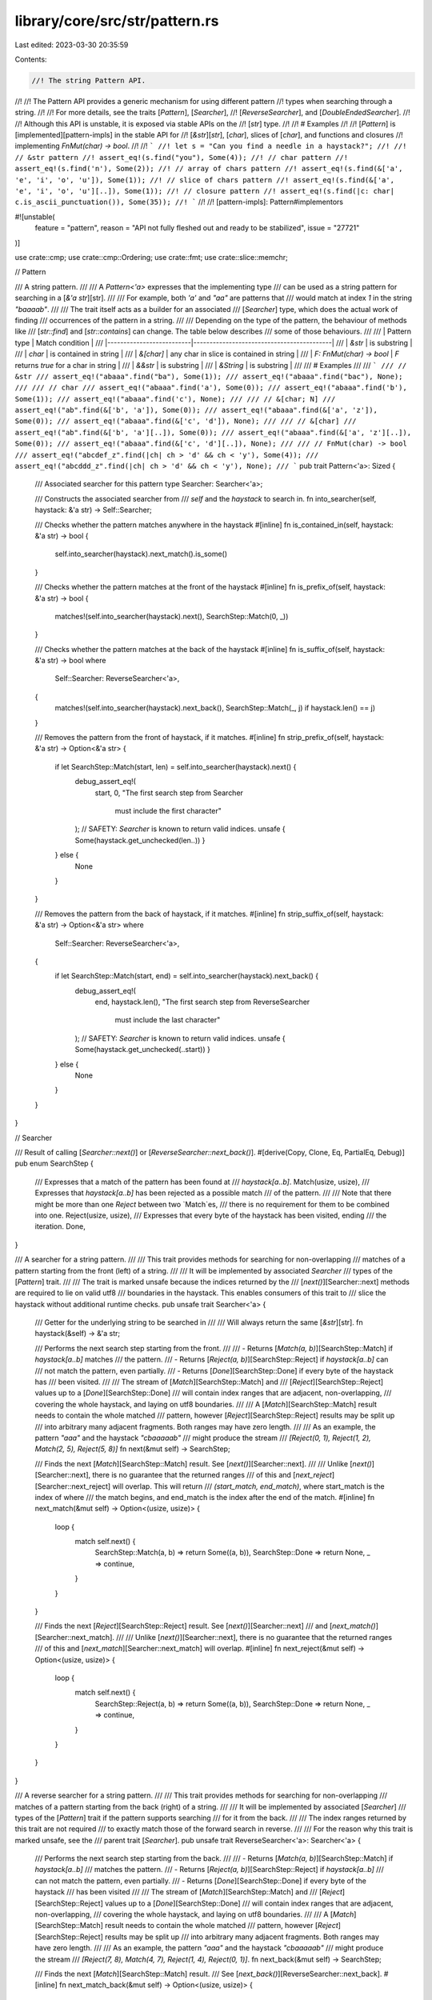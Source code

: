library/core/src/str/pattern.rs
===============================

Last edited: 2023-03-30 20:35:59

Contents:

.. code-block:: rs

    //! The string Pattern API.
//!
//! The Pattern API provides a generic mechanism for using different pattern
//! types when searching through a string.
//!
//! For more details, see the traits [`Pattern`], [`Searcher`],
//! [`ReverseSearcher`], and [`DoubleEndedSearcher`].
//!
//! Although this API is unstable, it is exposed via stable APIs on the
//! [`str`] type.
//!
//! # Examples
//!
//! [`Pattern`] is [implemented][pattern-impls] in the stable API for
//! [`&str`][`str`], [`char`], slices of [`char`], and functions and closures
//! implementing `FnMut(char) -> bool`.
//!
//! ```
//! let s = "Can you find a needle in a haystack?";
//!
//! // &str pattern
//! assert_eq!(s.find("you"), Some(4));
//! // char pattern
//! assert_eq!(s.find('n'), Some(2));
//! // array of chars pattern
//! assert_eq!(s.find(&['a', 'e', 'i', 'o', 'u']), Some(1));
//! // slice of chars pattern
//! assert_eq!(s.find(&['a', 'e', 'i', 'o', 'u'][..]), Some(1));
//! // closure pattern
//! assert_eq!(s.find(|c: char| c.is_ascii_punctuation()), Some(35));
//! ```
//!
//! [pattern-impls]: Pattern#implementors

#![unstable(
    feature = "pattern",
    reason = "API not fully fleshed out and ready to be stabilized",
    issue = "27721"
)]

use crate::cmp;
use crate::cmp::Ordering;
use crate::fmt;
use crate::slice::memchr;

// Pattern

/// A string pattern.
///
/// A `Pattern<'a>` expresses that the implementing type
/// can be used as a string pattern for searching in a [`&'a str`][str].
///
/// For example, both `'a'` and `"aa"` are patterns that
/// would match at index `1` in the string `"baaaab"`.
///
/// The trait itself acts as a builder for an associated
/// [`Searcher`] type, which does the actual work of finding
/// occurrences of the pattern in a string.
///
/// Depending on the type of the pattern, the behaviour of methods like
/// [`str::find`] and [`str::contains`] can change. The table below describes
/// some of those behaviours.
///
/// | Pattern type             | Match condition                           |
/// |--------------------------|-------------------------------------------|
/// | `&str`                   | is substring                              |
/// | `char`                   | is contained in string                    |
/// | `&[char]`                | any char in slice is contained in string  |
/// | `F: FnMut(char) -> bool` | `F` returns `true` for a char in string   |
/// | `&&str`                  | is substring                              |
/// | `&String`                | is substring                              |
///
/// # Examples
///
/// ```
/// // &str
/// assert_eq!("abaaa".find("ba"), Some(1));
/// assert_eq!("abaaa".find("bac"), None);
///
/// // char
/// assert_eq!("abaaa".find('a'), Some(0));
/// assert_eq!("abaaa".find('b'), Some(1));
/// assert_eq!("abaaa".find('c'), None);
///
/// // &[char; N]
/// assert_eq!("ab".find(&['b', 'a']), Some(0));
/// assert_eq!("abaaa".find(&['a', 'z']), Some(0));
/// assert_eq!("abaaa".find(&['c', 'd']), None);
///
/// // &[char]
/// assert_eq!("ab".find(&['b', 'a'][..]), Some(0));
/// assert_eq!("abaaa".find(&['a', 'z'][..]), Some(0));
/// assert_eq!("abaaa".find(&['c', 'd'][..]), None);
///
/// // FnMut(char) -> bool
/// assert_eq!("abcdef_z".find(|ch| ch > 'd' && ch < 'y'), Some(4));
/// assert_eq!("abcddd_z".find(|ch| ch > 'd' && ch < 'y'), None);
/// ```
pub trait Pattern<'a>: Sized {
    /// Associated searcher for this pattern
    type Searcher: Searcher<'a>;

    /// Constructs the associated searcher from
    /// `self` and the `haystack` to search in.
    fn into_searcher(self, haystack: &'a str) -> Self::Searcher;

    /// Checks whether the pattern matches anywhere in the haystack
    #[inline]
    fn is_contained_in(self, haystack: &'a str) -> bool {
        self.into_searcher(haystack).next_match().is_some()
    }

    /// Checks whether the pattern matches at the front of the haystack
    #[inline]
    fn is_prefix_of(self, haystack: &'a str) -> bool {
        matches!(self.into_searcher(haystack).next(), SearchStep::Match(0, _))
    }

    /// Checks whether the pattern matches at the back of the haystack
    #[inline]
    fn is_suffix_of(self, haystack: &'a str) -> bool
    where
        Self::Searcher: ReverseSearcher<'a>,
    {
        matches!(self.into_searcher(haystack).next_back(), SearchStep::Match(_, j) if haystack.len() == j)
    }

    /// Removes the pattern from the front of haystack, if it matches.
    #[inline]
    fn strip_prefix_of(self, haystack: &'a str) -> Option<&'a str> {
        if let SearchStep::Match(start, len) = self.into_searcher(haystack).next() {
            debug_assert_eq!(
                start, 0,
                "The first search step from Searcher \
                 must include the first character"
            );
            // SAFETY: `Searcher` is known to return valid indices.
            unsafe { Some(haystack.get_unchecked(len..)) }
        } else {
            None
        }
    }

    /// Removes the pattern from the back of haystack, if it matches.
    #[inline]
    fn strip_suffix_of(self, haystack: &'a str) -> Option<&'a str>
    where
        Self::Searcher: ReverseSearcher<'a>,
    {
        if let SearchStep::Match(start, end) = self.into_searcher(haystack).next_back() {
            debug_assert_eq!(
                end,
                haystack.len(),
                "The first search step from ReverseSearcher \
                 must include the last character"
            );
            // SAFETY: `Searcher` is known to return valid indices.
            unsafe { Some(haystack.get_unchecked(..start)) }
        } else {
            None
        }
    }
}

// Searcher

/// Result of calling [`Searcher::next()`] or [`ReverseSearcher::next_back()`].
#[derive(Copy, Clone, Eq, PartialEq, Debug)]
pub enum SearchStep {
    /// Expresses that a match of the pattern has been found at
    /// `haystack[a..b]`.
    Match(usize, usize),
    /// Expresses that `haystack[a..b]` has been rejected as a possible match
    /// of the pattern.
    ///
    /// Note that there might be more than one `Reject` between two `Match`es,
    /// there is no requirement for them to be combined into one.
    Reject(usize, usize),
    /// Expresses that every byte of the haystack has been visited, ending
    /// the iteration.
    Done,
}

/// A searcher for a string pattern.
///
/// This trait provides methods for searching for non-overlapping
/// matches of a pattern starting from the front (left) of a string.
///
/// It will be implemented by associated `Searcher`
/// types of the [`Pattern`] trait.
///
/// The trait is marked unsafe because the indices returned by the
/// [`next()`][Searcher::next] methods are required to lie on valid utf8
/// boundaries in the haystack. This enables consumers of this trait to
/// slice the haystack without additional runtime checks.
pub unsafe trait Searcher<'a> {
    /// Getter for the underlying string to be searched in
    ///
    /// Will always return the same [`&str`][str].
    fn haystack(&self) -> &'a str;

    /// Performs the next search step starting from the front.
    ///
    /// - Returns [`Match(a, b)`][SearchStep::Match] if `haystack[a..b]` matches
    ///   the pattern.
    /// - Returns [`Reject(a, b)`][SearchStep::Reject] if `haystack[a..b]` can
    ///   not match the pattern, even partially.
    /// - Returns [`Done`][SearchStep::Done] if every byte of the haystack has
    ///   been visited.
    ///
    /// The stream of [`Match`][SearchStep::Match] and
    /// [`Reject`][SearchStep::Reject] values up to a [`Done`][SearchStep::Done]
    /// will contain index ranges that are adjacent, non-overlapping,
    /// covering the whole haystack, and laying on utf8 boundaries.
    ///
    /// A [`Match`][SearchStep::Match] result needs to contain the whole matched
    /// pattern, however [`Reject`][SearchStep::Reject] results may be split up
    /// into arbitrary many adjacent fragments. Both ranges may have zero length.
    ///
    /// As an example, the pattern `"aaa"` and the haystack `"cbaaaaab"`
    /// might produce the stream
    /// `[Reject(0, 1), Reject(1, 2), Match(2, 5), Reject(5, 8)]`
    fn next(&mut self) -> SearchStep;

    /// Finds the next [`Match`][SearchStep::Match] result. See [`next()`][Searcher::next].
    ///
    /// Unlike [`next()`][Searcher::next], there is no guarantee that the returned ranges
    /// of this and [`next_reject`][Searcher::next_reject] will overlap. This will return
    /// `(start_match, end_match)`, where start_match is the index of where
    /// the match begins, and end_match is the index after the end of the match.
    #[inline]
    fn next_match(&mut self) -> Option<(usize, usize)> {
        loop {
            match self.next() {
                SearchStep::Match(a, b) => return Some((a, b)),
                SearchStep::Done => return None,
                _ => continue,
            }
        }
    }

    /// Finds the next [`Reject`][SearchStep::Reject] result. See [`next()`][Searcher::next]
    /// and [`next_match()`][Searcher::next_match].
    ///
    /// Unlike [`next()`][Searcher::next], there is no guarantee that the returned ranges
    /// of this and [`next_match`][Searcher::next_match] will overlap.
    #[inline]
    fn next_reject(&mut self) -> Option<(usize, usize)> {
        loop {
            match self.next() {
                SearchStep::Reject(a, b) => return Some((a, b)),
                SearchStep::Done => return None,
                _ => continue,
            }
        }
    }
}

/// A reverse searcher for a string pattern.
///
/// This trait provides methods for searching for non-overlapping
/// matches of a pattern starting from the back (right) of a string.
///
/// It will be implemented by associated [`Searcher`]
/// types of the [`Pattern`] trait if the pattern supports searching
/// for it from the back.
///
/// The index ranges returned by this trait are not required
/// to exactly match those of the forward search in reverse.
///
/// For the reason why this trait is marked unsafe, see the
/// parent trait [`Searcher`].
pub unsafe trait ReverseSearcher<'a>: Searcher<'a> {
    /// Performs the next search step starting from the back.
    ///
    /// - Returns [`Match(a, b)`][SearchStep::Match] if `haystack[a..b]`
    ///   matches the pattern.
    /// - Returns [`Reject(a, b)`][SearchStep::Reject] if `haystack[a..b]`
    ///   can not match the pattern, even partially.
    /// - Returns [`Done`][SearchStep::Done] if every byte of the haystack
    ///   has been visited
    ///
    /// The stream of [`Match`][SearchStep::Match] and
    /// [`Reject`][SearchStep::Reject] values up to a [`Done`][SearchStep::Done]
    /// will contain index ranges that are adjacent, non-overlapping,
    /// covering the whole haystack, and laying on utf8 boundaries.
    ///
    /// A [`Match`][SearchStep::Match] result needs to contain the whole matched
    /// pattern, however [`Reject`][SearchStep::Reject] results may be split up
    /// into arbitrary many adjacent fragments. Both ranges may have zero length.
    ///
    /// As an example, the pattern `"aaa"` and the haystack `"cbaaaaab"`
    /// might produce the stream
    /// `[Reject(7, 8), Match(4, 7), Reject(1, 4), Reject(0, 1)]`.
    fn next_back(&mut self) -> SearchStep;

    /// Finds the next [`Match`][SearchStep::Match] result.
    /// See [`next_back()`][ReverseSearcher::next_back].
    #[inline]
    fn next_match_back(&mut self) -> Option<(usize, usize)> {
        loop {
            match self.next_back() {
                SearchStep::Match(a, b) => return Some((a, b)),
                SearchStep::Done => return None,
                _ => continue,
            }
        }
    }

    /// Finds the next [`Reject`][SearchStep::Reject] result.
    /// See [`next_back()`][ReverseSearcher::next_back].
    #[inline]
    fn next_reject_back(&mut self) -> Option<(usize, usize)> {
        loop {
            match self.next_back() {
                SearchStep::Reject(a, b) => return Some((a, b)),
                SearchStep::Done => return None,
                _ => continue,
            }
        }
    }
}

/// A marker trait to express that a [`ReverseSearcher`]
/// can be used for a [`DoubleEndedIterator`] implementation.
///
/// For this, the impl of [`Searcher`] and [`ReverseSearcher`] need
/// to follow these conditions:
///
/// - All results of `next()` need to be identical
///   to the results of `next_back()` in reverse order.
/// - `next()` and `next_back()` need to behave as
///   the two ends of a range of values, that is they
///   can not "walk past each other".
///
/// # Examples
///
/// `char::Searcher` is a `DoubleEndedSearcher` because searching for a
/// [`char`] only requires looking at one at a time, which behaves the same
/// from both ends.
///
/// `(&str)::Searcher` is not a `DoubleEndedSearcher` because
/// the pattern `"aa"` in the haystack `"aaa"` matches as either
/// `"[aa]a"` or `"a[aa]"`, depending from which side it is searched.
pub trait DoubleEndedSearcher<'a>: ReverseSearcher<'a> {}

/////////////////////////////////////////////////////////////////////////////
// Impl for char
/////////////////////////////////////////////////////////////////////////////

/// Associated type for `<char as Pattern<'a>>::Searcher`.
#[derive(Clone, Debug)]
pub struct CharSearcher<'a> {
    haystack: &'a str,
    // safety invariant: `finger`/`finger_back` must be a valid utf8 byte index of `haystack`
    // This invariant can be broken *within* next_match and next_match_back, however
    // they must exit with fingers on valid code point boundaries.
    /// `finger` is the current byte index of the forward search.
    /// Imagine that it exists before the byte at its index, i.e.
    /// `haystack[finger]` is the first byte of the slice we must inspect during
    /// forward searching
    finger: usize,
    /// `finger_back` is the current byte index of the reverse search.
    /// Imagine that it exists after the byte at its index, i.e.
    /// haystack[finger_back - 1] is the last byte of the slice we must inspect during
    /// forward searching (and thus the first byte to be inspected when calling next_back()).
    finger_back: usize,
    /// The character being searched for
    needle: char,

    // safety invariant: `utf8_size` must be less than 5
    /// The number of bytes `needle` takes up when encoded in utf8.
    utf8_size: usize,
    /// A utf8 encoded copy of the `needle`
    utf8_encoded: [u8; 4],
}

unsafe impl<'a> Searcher<'a> for CharSearcher<'a> {
    #[inline]
    fn haystack(&self) -> &'a str {
        self.haystack
    }
    #[inline]
    fn next(&mut self) -> SearchStep {
        let old_finger = self.finger;
        // SAFETY: 1-4 guarantee safety of `get_unchecked`
        // 1. `self.finger` and `self.finger_back` are kept on unicode boundaries
        //    (this is invariant)
        // 2. `self.finger >= 0` since it starts at 0 and only increases
        // 3. `self.finger < self.finger_back` because otherwise the char `iter`
        //    would return `SearchStep::Done`
        // 4. `self.finger` comes before the end of the haystack because `self.finger_back`
        //    starts at the end and only decreases
        let slice = unsafe { self.haystack.get_unchecked(old_finger..self.finger_back) };
        let mut iter = slice.chars();
        let old_len = iter.iter.len();
        if let Some(ch) = iter.next() {
            // add byte offset of current character
            // without re-encoding as utf-8
            self.finger += old_len - iter.iter.len();
            if ch == self.needle {
                SearchStep::Match(old_finger, self.finger)
            } else {
                SearchStep::Reject(old_finger, self.finger)
            }
        } else {
            SearchStep::Done
        }
    }
    #[inline]
    fn next_match(&mut self) -> Option<(usize, usize)> {
        loop {
            // get the haystack after the last character found
            let bytes = self.haystack.as_bytes().get(self.finger..self.finger_back)?;
            // the last byte of the utf8 encoded needle
            // SAFETY: we have an invariant that `utf8_size < 5`
            let last_byte = unsafe { *self.utf8_encoded.get_unchecked(self.utf8_size - 1) };
            if let Some(index) = memchr::memchr(last_byte, bytes) {
                // The new finger is the index of the byte we found,
                // plus one, since we memchr'd for the last byte of the character.
                //
                // Note that this doesn't always give us a finger on a UTF8 boundary.
                // If we *didn't* find our character
                // we may have indexed to the non-last byte of a 3-byte or 4-byte character.
                // We can't just skip to the next valid starting byte because a character like
                // ꁁ (U+A041 YI SYLLABLE PA), utf-8 `EA 81 81` will have us always find
                // the second byte when searching for the third.
                //
                // However, this is totally okay. While we have the invariant that
                // self.finger is on a UTF8 boundary, this invariant is not relied upon
                // within this method (it is relied upon in CharSearcher::next()).
                //
                // We only exit this method when we reach the end of the string, or if we
                // find something. When we find something the `finger` will be set
                // to a UTF8 boundary.
                self.finger += index + 1;
                if self.finger >= self.utf8_size {
                    let found_char = self.finger - self.utf8_size;
                    if let Some(slice) = self.haystack.as_bytes().get(found_char..self.finger) {
                        if slice == &self.utf8_encoded[0..self.utf8_size] {
                            return Some((found_char, self.finger));
                        }
                    }
                }
            } else {
                // found nothing, exit
                self.finger = self.finger_back;
                return None;
            }
        }
    }

    // let next_reject use the default implementation from the Searcher trait
}

unsafe impl<'a> ReverseSearcher<'a> for CharSearcher<'a> {
    #[inline]
    fn next_back(&mut self) -> SearchStep {
        let old_finger = self.finger_back;
        // SAFETY: see the comment for next() above
        let slice = unsafe { self.haystack.get_unchecked(self.finger..old_finger) };
        let mut iter = slice.chars();
        let old_len = iter.iter.len();
        if let Some(ch) = iter.next_back() {
            // subtract byte offset of current character
            // without re-encoding as utf-8
            self.finger_back -= old_len - iter.iter.len();
            if ch == self.needle {
                SearchStep::Match(self.finger_back, old_finger)
            } else {
                SearchStep::Reject(self.finger_back, old_finger)
            }
        } else {
            SearchStep::Done
        }
    }
    #[inline]
    fn next_match_back(&mut self) -> Option<(usize, usize)> {
        let haystack = self.haystack.as_bytes();
        loop {
            // get the haystack up to but not including the last character searched
            let bytes = haystack.get(self.finger..self.finger_back)?;
            // the last byte of the utf8 encoded needle
            // SAFETY: we have an invariant that `utf8_size < 5`
            let last_byte = unsafe { *self.utf8_encoded.get_unchecked(self.utf8_size - 1) };
            if let Some(index) = memchr::memrchr(last_byte, bytes) {
                // we searched a slice that was offset by self.finger,
                // add self.finger to recoup the original index
                let index = self.finger + index;
                // memrchr will return the index of the byte we wish to
                // find. In case of an ASCII character, this is indeed
                // were we wish our new finger to be ("after" the found
                // char in the paradigm of reverse iteration). For
                // multibyte chars we need to skip down by the number of more
                // bytes they have than ASCII
                let shift = self.utf8_size - 1;
                if index >= shift {
                    let found_char = index - shift;
                    if let Some(slice) = haystack.get(found_char..(found_char + self.utf8_size)) {
                        if slice == &self.utf8_encoded[0..self.utf8_size] {
                            // move finger to before the character found (i.e., at its start index)
                            self.finger_back = found_char;
                            return Some((self.finger_back, self.finger_back + self.utf8_size));
                        }
                    }
                }
                // We can't use finger_back = index - size + 1 here. If we found the last char
                // of a different-sized character (or the middle byte of a different character)
                // we need to bump the finger_back down to `index`. This similarly makes
                // `finger_back` have the potential to no longer be on a boundary,
                // but this is OK since we only exit this function on a boundary
                // or when the haystack has been searched completely.
                //
                // Unlike next_match this does not
                // have the problem of repeated bytes in utf-8 because
                // we're searching for the last byte, and we can only have
                // found the last byte when searching in reverse.
                self.finger_back = index;
            } else {
                self.finger_back = self.finger;
                // found nothing, exit
                return None;
            }
        }
    }

    // let next_reject_back use the default implementation from the Searcher trait
}

impl<'a> DoubleEndedSearcher<'a> for CharSearcher<'a> {}

/// Searches for chars that are equal to a given [`char`].
///
/// # Examples
///
/// ```
/// assert_eq!("Hello world".find('o'), Some(4));
/// ```
impl<'a> Pattern<'a> for char {
    type Searcher = CharSearcher<'a>;

    #[inline]
    fn into_searcher(self, haystack: &'a str) -> Self::Searcher {
        let mut utf8_encoded = [0; 4];
        let utf8_size = self.encode_utf8(&mut utf8_encoded).len();
        CharSearcher {
            haystack,
            finger: 0,
            finger_back: haystack.len(),
            needle: self,
            utf8_size,
            utf8_encoded,
        }
    }

    #[inline]
    fn is_contained_in(self, haystack: &'a str) -> bool {
        if (self as u32) < 128 {
            haystack.as_bytes().contains(&(self as u8))
        } else {
            let mut buffer = [0u8; 4];
            self.encode_utf8(&mut buffer).is_contained_in(haystack)
        }
    }

    #[inline]
    fn is_prefix_of(self, haystack: &'a str) -> bool {
        self.encode_utf8(&mut [0u8; 4]).is_prefix_of(haystack)
    }

    #[inline]
    fn strip_prefix_of(self, haystack: &'a str) -> Option<&'a str> {
        self.encode_utf8(&mut [0u8; 4]).strip_prefix_of(haystack)
    }

    #[inline]
    fn is_suffix_of(self, haystack: &'a str) -> bool
    where
        Self::Searcher: ReverseSearcher<'a>,
    {
        self.encode_utf8(&mut [0u8; 4]).is_suffix_of(haystack)
    }

    #[inline]
    fn strip_suffix_of(self, haystack: &'a str) -> Option<&'a str>
    where
        Self::Searcher: ReverseSearcher<'a>,
    {
        self.encode_utf8(&mut [0u8; 4]).strip_suffix_of(haystack)
    }
}

/////////////////////////////////////////////////////////////////////////////
// Impl for a MultiCharEq wrapper
/////////////////////////////////////////////////////////////////////////////

#[doc(hidden)]
trait MultiCharEq {
    fn matches(&mut self, c: char) -> bool;
}

impl<F> MultiCharEq for F
where
    F: FnMut(char) -> bool,
{
    #[inline]
    fn matches(&mut self, c: char) -> bool {
        (*self)(c)
    }
}

impl<const N: usize> MultiCharEq for [char; N] {
    #[inline]
    fn matches(&mut self, c: char) -> bool {
        self.iter().any(|&m| m == c)
    }
}

impl<const N: usize> MultiCharEq for &[char; N] {
    #[inline]
    fn matches(&mut self, c: char) -> bool {
        self.iter().any(|&m| m == c)
    }
}

impl MultiCharEq for &[char] {
    #[inline]
    fn matches(&mut self, c: char) -> bool {
        self.iter().any(|&m| m == c)
    }
}

struct MultiCharEqPattern<C: MultiCharEq>(C);

#[derive(Clone, Debug)]
struct MultiCharEqSearcher<'a, C: MultiCharEq> {
    char_eq: C,
    haystack: &'a str,
    char_indices: super::CharIndices<'a>,
}

impl<'a, C: MultiCharEq> Pattern<'a> for MultiCharEqPattern<C> {
    type Searcher = MultiCharEqSearcher<'a, C>;

    #[inline]
    fn into_searcher(self, haystack: &'a str) -> MultiCharEqSearcher<'a, C> {
        MultiCharEqSearcher { haystack, char_eq: self.0, char_indices: haystack.char_indices() }
    }
}

unsafe impl<'a, C: MultiCharEq> Searcher<'a> for MultiCharEqSearcher<'a, C> {
    #[inline]
    fn haystack(&self) -> &'a str {
        self.haystack
    }

    #[inline]
    fn next(&mut self) -> SearchStep {
        let s = &mut self.char_indices;
        // Compare lengths of the internal byte slice iterator
        // to find length of current char
        let pre_len = s.iter.iter.len();
        if let Some((i, c)) = s.next() {
            let len = s.iter.iter.len();
            let char_len = pre_len - len;
            if self.char_eq.matches(c) {
                return SearchStep::Match(i, i + char_len);
            } else {
                return SearchStep::Reject(i, i + char_len);
            }
        }
        SearchStep::Done
    }
}

unsafe impl<'a, C: MultiCharEq> ReverseSearcher<'a> for MultiCharEqSearcher<'a, C> {
    #[inline]
    fn next_back(&mut self) -> SearchStep {
        let s = &mut self.char_indices;
        // Compare lengths of the internal byte slice iterator
        // to find length of current char
        let pre_len = s.iter.iter.len();
        if let Some((i, c)) = s.next_back() {
            let len = s.iter.iter.len();
            let char_len = pre_len - len;
            if self.char_eq.matches(c) {
                return SearchStep::Match(i, i + char_len);
            } else {
                return SearchStep::Reject(i, i + char_len);
            }
        }
        SearchStep::Done
    }
}

impl<'a, C: MultiCharEq> DoubleEndedSearcher<'a> for MultiCharEqSearcher<'a, C> {}

/////////////////////////////////////////////////////////////////////////////

macro_rules! pattern_methods {
    ($t:ty, $pmap:expr, $smap:expr) => {
        type Searcher = $t;

        #[inline]
        fn into_searcher(self, haystack: &'a str) -> $t {
            ($smap)(($pmap)(self).into_searcher(haystack))
        }

        #[inline]
        fn is_contained_in(self, haystack: &'a str) -> bool {
            ($pmap)(self).is_contained_in(haystack)
        }

        #[inline]
        fn is_prefix_of(self, haystack: &'a str) -> bool {
            ($pmap)(self).is_prefix_of(haystack)
        }

        #[inline]
        fn strip_prefix_of(self, haystack: &'a str) -> Option<&'a str> {
            ($pmap)(self).strip_prefix_of(haystack)
        }

        #[inline]
        fn is_suffix_of(self, haystack: &'a str) -> bool
        where
            $t: ReverseSearcher<'a>,
        {
            ($pmap)(self).is_suffix_of(haystack)
        }

        #[inline]
        fn strip_suffix_of(self, haystack: &'a str) -> Option<&'a str>
        where
            $t: ReverseSearcher<'a>,
        {
            ($pmap)(self).strip_suffix_of(haystack)
        }
    };
}

macro_rules! searcher_methods {
    (forward) => {
        #[inline]
        fn haystack(&self) -> &'a str {
            self.0.haystack()
        }
        #[inline]
        fn next(&mut self) -> SearchStep {
            self.0.next()
        }
        #[inline]
        fn next_match(&mut self) -> Option<(usize, usize)> {
            self.0.next_match()
        }
        #[inline]
        fn next_reject(&mut self) -> Option<(usize, usize)> {
            self.0.next_reject()
        }
    };
    (reverse) => {
        #[inline]
        fn next_back(&mut self) -> SearchStep {
            self.0.next_back()
        }
        #[inline]
        fn next_match_back(&mut self) -> Option<(usize, usize)> {
            self.0.next_match_back()
        }
        #[inline]
        fn next_reject_back(&mut self) -> Option<(usize, usize)> {
            self.0.next_reject_back()
        }
    };
}

/// Associated type for `<[char; N] as Pattern<'a>>::Searcher`.
#[derive(Clone, Debug)]
pub struct CharArraySearcher<'a, const N: usize>(
    <MultiCharEqPattern<[char; N]> as Pattern<'a>>::Searcher,
);

/// Associated type for `<&[char; N] as Pattern<'a>>::Searcher`.
#[derive(Clone, Debug)]
pub struct CharArrayRefSearcher<'a, 'b, const N: usize>(
    <MultiCharEqPattern<&'b [char; N]> as Pattern<'a>>::Searcher,
);

/// Searches for chars that are equal to any of the [`char`]s in the array.
///
/// # Examples
///
/// ```
/// assert_eq!("Hello world".find(['l', 'l']), Some(2));
/// assert_eq!("Hello world".find(['l', 'l']), Some(2));
/// ```
impl<'a, const N: usize> Pattern<'a> for [char; N] {
    pattern_methods!(CharArraySearcher<'a, N>, MultiCharEqPattern, CharArraySearcher);
}

unsafe impl<'a, const N: usize> Searcher<'a> for CharArraySearcher<'a, N> {
    searcher_methods!(forward);
}

unsafe impl<'a, const N: usize> ReverseSearcher<'a> for CharArraySearcher<'a, N> {
    searcher_methods!(reverse);
}

/// Searches for chars that are equal to any of the [`char`]s in the array.
///
/// # Examples
///
/// ```
/// assert_eq!("Hello world".find(&['l', 'l']), Some(2));
/// assert_eq!("Hello world".find(&['l', 'l']), Some(2));
/// ```
impl<'a, 'b, const N: usize> Pattern<'a> for &'b [char; N] {
    pattern_methods!(CharArrayRefSearcher<'a, 'b, N>, MultiCharEqPattern, CharArrayRefSearcher);
}

unsafe impl<'a, 'b, const N: usize> Searcher<'a> for CharArrayRefSearcher<'a, 'b, N> {
    searcher_methods!(forward);
}

unsafe impl<'a, 'b, const N: usize> ReverseSearcher<'a> for CharArrayRefSearcher<'a, 'b, N> {
    searcher_methods!(reverse);
}

/////////////////////////////////////////////////////////////////////////////
// Impl for &[char]
/////////////////////////////////////////////////////////////////////////////

// Todo: Change / Remove due to ambiguity in meaning.

/// Associated type for `<&[char] as Pattern<'a>>::Searcher`.
#[derive(Clone, Debug)]
pub struct CharSliceSearcher<'a, 'b>(<MultiCharEqPattern<&'b [char]> as Pattern<'a>>::Searcher);

unsafe impl<'a, 'b> Searcher<'a> for CharSliceSearcher<'a, 'b> {
    searcher_methods!(forward);
}

unsafe impl<'a, 'b> ReverseSearcher<'a> for CharSliceSearcher<'a, 'b> {
    searcher_methods!(reverse);
}

impl<'a, 'b> DoubleEndedSearcher<'a> for CharSliceSearcher<'a, 'b> {}

/// Searches for chars that are equal to any of the [`char`]s in the slice.
///
/// # Examples
///
/// ```
/// assert_eq!("Hello world".find(&['l', 'l'] as &[_]), Some(2));
/// assert_eq!("Hello world".find(&['l', 'l'][..]), Some(2));
/// ```
impl<'a, 'b> Pattern<'a> for &'b [char] {
    pattern_methods!(CharSliceSearcher<'a, 'b>, MultiCharEqPattern, CharSliceSearcher);
}

/////////////////////////////////////////////////////////////////////////////
// Impl for F: FnMut(char) -> bool
/////////////////////////////////////////////////////////////////////////////

/// Associated type for `<F as Pattern<'a>>::Searcher`.
#[derive(Clone)]
pub struct CharPredicateSearcher<'a, F>(<MultiCharEqPattern<F> as Pattern<'a>>::Searcher)
where
    F: FnMut(char) -> bool;

impl<F> fmt::Debug for CharPredicateSearcher<'_, F>
where
    F: FnMut(char) -> bool,
{
    fn fmt(&self, f: &mut fmt::Formatter<'_>) -> fmt::Result {
        f.debug_struct("CharPredicateSearcher")
            .field("haystack", &self.0.haystack)
            .field("char_indices", &self.0.char_indices)
            .finish()
    }
}
unsafe impl<'a, F> Searcher<'a> for CharPredicateSearcher<'a, F>
where
    F: FnMut(char) -> bool,
{
    searcher_methods!(forward);
}

unsafe impl<'a, F> ReverseSearcher<'a> for CharPredicateSearcher<'a, F>
where
    F: FnMut(char) -> bool,
{
    searcher_methods!(reverse);
}

impl<'a, F> DoubleEndedSearcher<'a> for CharPredicateSearcher<'a, F> where F: FnMut(char) -> bool {}

/// Searches for [`char`]s that match the given predicate.
///
/// # Examples
///
/// ```
/// assert_eq!("Hello world".find(char::is_uppercase), Some(0));
/// assert_eq!("Hello world".find(|c| "aeiou".contains(c)), Some(1));
/// ```
impl<'a, F> Pattern<'a> for F
where
    F: FnMut(char) -> bool,
{
    pattern_methods!(CharPredicateSearcher<'a, F>, MultiCharEqPattern, CharPredicateSearcher);
}

/////////////////////////////////////////////////////////////////////////////
// Impl for &&str
/////////////////////////////////////////////////////////////////////////////

/// Delegates to the `&str` impl.
impl<'a, 'b, 'c> Pattern<'a> for &'c &'b str {
    pattern_methods!(StrSearcher<'a, 'b>, |&s| s, |s| s);
}

/////////////////////////////////////////////////////////////////////////////
// Impl for &str
/////////////////////////////////////////////////////////////////////////////

/// Non-allocating substring search.
///
/// Will handle the pattern `""` as returning empty matches at each character
/// boundary.
///
/// # Examples
///
/// ```
/// assert_eq!("Hello world".find("world"), Some(6));
/// ```
impl<'a, 'b> Pattern<'a> for &'b str {
    type Searcher = StrSearcher<'a, 'b>;

    #[inline]
    fn into_searcher(self, haystack: &'a str) -> StrSearcher<'a, 'b> {
        StrSearcher::new(haystack, self)
    }

    /// Checks whether the pattern matches at the front of the haystack.
    #[inline]
    fn is_prefix_of(self, haystack: &'a str) -> bool {
        haystack.as_bytes().starts_with(self.as_bytes())
    }

    /// Checks whether the pattern matches anywhere in the haystack
    #[inline]
    fn is_contained_in(self, haystack: &'a str) -> bool {
        if self.len() == 0 {
            return true;
        }

        match self.len().cmp(&haystack.len()) {
            Ordering::Less => {
                if self.len() == 1 {
                    return haystack.as_bytes().contains(&self.as_bytes()[0]);
                }

                #[cfg(all(target_arch = "x86_64", target_feature = "sse2"))]
                if self.len() <= 32 {
                    if let Some(result) = simd_contains(self, haystack) {
                        return result;
                    }
                }

                self.into_searcher(haystack).next_match().is_some()
            }
            _ => self == haystack,
        }
    }

    /// Removes the pattern from the front of haystack, if it matches.
    #[inline]
    fn strip_prefix_of(self, haystack: &'a str) -> Option<&'a str> {
        if self.is_prefix_of(haystack) {
            // SAFETY: prefix was just verified to exist.
            unsafe { Some(haystack.get_unchecked(self.as_bytes().len()..)) }
        } else {
            None
        }
    }

    /// Checks whether the pattern matches at the back of the haystack.
    #[inline]
    fn is_suffix_of(self, haystack: &'a str) -> bool {
        haystack.as_bytes().ends_with(self.as_bytes())
    }

    /// Removes the pattern from the back of haystack, if it matches.
    #[inline]
    fn strip_suffix_of(self, haystack: &'a str) -> Option<&'a str> {
        if self.is_suffix_of(haystack) {
            let i = haystack.len() - self.as_bytes().len();
            // SAFETY: suffix was just verified to exist.
            unsafe { Some(haystack.get_unchecked(..i)) }
        } else {
            None
        }
    }
}

/////////////////////////////////////////////////////////////////////////////
// Two Way substring searcher
/////////////////////////////////////////////////////////////////////////////

#[derive(Clone, Debug)]
/// Associated type for `<&str as Pattern<'a>>::Searcher`.
pub struct StrSearcher<'a, 'b> {
    haystack: &'a str,
    needle: &'b str,

    searcher: StrSearcherImpl,
}

#[derive(Clone, Debug)]
enum StrSearcherImpl {
    Empty(EmptyNeedle),
    TwoWay(TwoWaySearcher),
}

#[derive(Clone, Debug)]
struct EmptyNeedle {
    position: usize,
    end: usize,
    is_match_fw: bool,
    is_match_bw: bool,
    // Needed in case of an empty haystack, see #85462
    is_finished: bool,
}

impl<'a, 'b> StrSearcher<'a, 'b> {
    fn new(haystack: &'a str, needle: &'b str) -> StrSearcher<'a, 'b> {
        if needle.is_empty() {
            StrSearcher {
                haystack,
                needle,
                searcher: StrSearcherImpl::Empty(EmptyNeedle {
                    position: 0,
                    end: haystack.len(),
                    is_match_fw: true,
                    is_match_bw: true,
                    is_finished: false,
                }),
            }
        } else {
            StrSearcher {
                haystack,
                needle,
                searcher: StrSearcherImpl::TwoWay(TwoWaySearcher::new(
                    needle.as_bytes(),
                    haystack.len(),
                )),
            }
        }
    }
}

unsafe impl<'a, 'b> Searcher<'a> for StrSearcher<'a, 'b> {
    #[inline]
    fn haystack(&self) -> &'a str {
        self.haystack
    }

    #[inline]
    fn next(&mut self) -> SearchStep {
        match self.searcher {
            StrSearcherImpl::Empty(ref mut searcher) => {
                if searcher.is_finished {
                    return SearchStep::Done;
                }
                // empty needle rejects every char and matches every empty string between them
                let is_match = searcher.is_match_fw;
                searcher.is_match_fw = !searcher.is_match_fw;
                let pos = searcher.position;
                match self.haystack[pos..].chars().next() {
                    _ if is_match => SearchStep::Match(pos, pos),
                    None => {
                        searcher.is_finished = true;
                        SearchStep::Done
                    }
                    Some(ch) => {
                        searcher.position += ch.len_utf8();
                        SearchStep::Reject(pos, searcher.position)
                    }
                }
            }
            StrSearcherImpl::TwoWay(ref mut searcher) => {
                // TwoWaySearcher produces valid *Match* indices that split at char boundaries
                // as long as it does correct matching and that haystack and needle are
                // valid UTF-8
                // *Rejects* from the algorithm can fall on any indices, but we will walk them
                // manually to the next character boundary, so that they are utf-8 safe.
                if searcher.position == self.haystack.len() {
                    return SearchStep::Done;
                }
                let is_long = searcher.memory == usize::MAX;
                match searcher.next::<RejectAndMatch>(
                    self.haystack.as_bytes(),
                    self.needle.as_bytes(),
                    is_long,
                ) {
                    SearchStep::Reject(a, mut b) => {
                        // skip to next char boundary
                        while !self.haystack.is_char_boundary(b) {
                            b += 1;
                        }
                        searcher.position = cmp::max(b, searcher.position);
                        SearchStep::Reject(a, b)
                    }
                    otherwise => otherwise,
                }
            }
        }
    }

    #[inline]
    fn next_match(&mut self) -> Option<(usize, usize)> {
        match self.searcher {
            StrSearcherImpl::Empty(..) => loop {
                match self.next() {
                    SearchStep::Match(a, b) => return Some((a, b)),
                    SearchStep::Done => return None,
                    SearchStep::Reject(..) => {}
                }
            },
            StrSearcherImpl::TwoWay(ref mut searcher) => {
                let is_long = searcher.memory == usize::MAX;
                // write out `true` and `false` cases to encourage the compiler
                // to specialize the two cases separately.
                if is_long {
                    searcher.next::<MatchOnly>(
                        self.haystack.as_bytes(),
                        self.needle.as_bytes(),
                        true,
                    )
                } else {
                    searcher.next::<MatchOnly>(
                        self.haystack.as_bytes(),
                        self.needle.as_bytes(),
                        false,
                    )
                }
            }
        }
    }
}

unsafe impl<'a, 'b> ReverseSearcher<'a> for StrSearcher<'a, 'b> {
    #[inline]
    fn next_back(&mut self) -> SearchStep {
        match self.searcher {
            StrSearcherImpl::Empty(ref mut searcher) => {
                if searcher.is_finished {
                    return SearchStep::Done;
                }
                let is_match = searcher.is_match_bw;
                searcher.is_match_bw = !searcher.is_match_bw;
                let end = searcher.end;
                match self.haystack[..end].chars().next_back() {
                    _ if is_match => SearchStep::Match(end, end),
                    None => {
                        searcher.is_finished = true;
                        SearchStep::Done
                    }
                    Some(ch) => {
                        searcher.end -= ch.len_utf8();
                        SearchStep::Reject(searcher.end, end)
                    }
                }
            }
            StrSearcherImpl::TwoWay(ref mut searcher) => {
                if searcher.end == 0 {
                    return SearchStep::Done;
                }
                let is_long = searcher.memory == usize::MAX;
                match searcher.next_back::<RejectAndMatch>(
                    self.haystack.as_bytes(),
                    self.needle.as_bytes(),
                    is_long,
                ) {
                    SearchStep::Reject(mut a, b) => {
                        // skip to next char boundary
                        while !self.haystack.is_char_boundary(a) {
                            a -= 1;
                        }
                        searcher.end = cmp::min(a, searcher.end);
                        SearchStep::Reject(a, b)
                    }
                    otherwise => otherwise,
                }
            }
        }
    }

    #[inline]
    fn next_match_back(&mut self) -> Option<(usize, usize)> {
        match self.searcher {
            StrSearcherImpl::Empty(..) => loop {
                match self.next_back() {
                    SearchStep::Match(a, b) => return Some((a, b)),
                    SearchStep::Done => return None,
                    SearchStep::Reject(..) => {}
                }
            },
            StrSearcherImpl::TwoWay(ref mut searcher) => {
                let is_long = searcher.memory == usize::MAX;
                // write out `true` and `false`, like `next_match`
                if is_long {
                    searcher.next_back::<MatchOnly>(
                        self.haystack.as_bytes(),
                        self.needle.as_bytes(),
                        true,
                    )
                } else {
                    searcher.next_back::<MatchOnly>(
                        self.haystack.as_bytes(),
                        self.needle.as_bytes(),
                        false,
                    )
                }
            }
        }
    }
}

/// The internal state of the two-way substring search algorithm.
#[derive(Clone, Debug)]
struct TwoWaySearcher {
    // constants
    /// critical factorization index
    crit_pos: usize,
    /// critical factorization index for reversed needle
    crit_pos_back: usize,
    period: usize,
    /// `byteset` is an extension (not part of the two way algorithm);
    /// it's a 64-bit "fingerprint" where each set bit `j` corresponds
    /// to a (byte & 63) == j present in the needle.
    byteset: u64,

    // variables
    position: usize,
    end: usize,
    /// index into needle before which we have already matched
    memory: usize,
    /// index into needle after which we have already matched
    memory_back: usize,
}

/*
    This is the Two-Way search algorithm, which was introduced in the paper:
    Crochemore, M., Perrin, D., 1991, Two-way string-matching, Journal of the ACM 38(3):651-675.

    Here's some background information.

    A *word* is a string of symbols. The *length* of a word should be a familiar
    notion, and here we denote it for any word x by |x|.
    (We also allow for the possibility of the *empty word*, a word of length zero).

    If x is any non-empty word, then an integer p with 0 < p <= |x| is said to be a
    *period* for x iff for all i with 0 <= i <= |x| - p - 1, we have x[i] == x[i+p].
    For example, both 1 and 2 are periods for the string "aa". As another example,
    the only period of the string "abcd" is 4.

    We denote by period(x) the *smallest* period of x (provided that x is non-empty).
    This is always well-defined since every non-empty word x has at least one period,
    |x|. We sometimes call this *the period* of x.

    If u, v and x are words such that x = uv, where uv is the concatenation of u and
    v, then we say that (u, v) is a *factorization* of x.

    Let (u, v) be a factorization for a word x. Then if w is a non-empty word such
    that both of the following hold

      - either w is a suffix of u or u is a suffix of w
      - either w is a prefix of v or v is a prefix of w

    then w is said to be a *repetition* for the factorization (u, v).

    Just to unpack this, there are four possibilities here. Let w = "abc". Then we
    might have:

      - w is a suffix of u and w is a prefix of v. ex: ("lolabc", "abcde")
      - w is a suffix of u and v is a prefix of w. ex: ("lolabc", "ab")
      - u is a suffix of w and w is a prefix of v. ex: ("bc", "abchi")
      - u is a suffix of w and v is a prefix of w. ex: ("bc", "a")

    Note that the word vu is a repetition for any factorization (u,v) of x = uv,
    so every factorization has at least one repetition.

    If x is a string and (u, v) is a factorization for x, then a *local period* for
    (u, v) is an integer r such that there is some word w such that |w| = r and w is
    a repetition for (u, v).

    We denote by local_period(u, v) the smallest local period of (u, v). We sometimes
    call this *the local period* of (u, v). Provided that x = uv is non-empty, this
    is well-defined (because each non-empty word has at least one factorization, as
    noted above).

    It can be proven that the following is an equivalent definition of a local period
    for a factorization (u, v): any positive integer r such that x[i] == x[i+r] for
    all i such that |u| - r <= i <= |u| - 1 and such that both x[i] and x[i+r] are
    defined. (i.e., i > 0 and i + r < |x|).

    Using the above reformulation, it is easy to prove that

        1 <= local_period(u, v) <= period(uv)

    A factorization (u, v) of x such that local_period(u,v) = period(x) is called a
    *critical factorization*.

    The algorithm hinges on the following theorem, which is stated without proof:

    **Critical Factorization Theorem** Any word x has at least one critical
    factorization (u, v) such that |u| < period(x).

    The purpose of maximal_suffix is to find such a critical factorization.

    If the period is short, compute another factorization x = u' v' to use
    for reverse search, chosen instead so that |v'| < period(x).

*/
impl TwoWaySearcher {
    fn new(needle: &[u8], end: usize) -> TwoWaySearcher {
        let (crit_pos_false, period_false) = TwoWaySearcher::maximal_suffix(needle, false);
        let (crit_pos_true, period_true) = TwoWaySearcher::maximal_suffix(needle, true);

        let (crit_pos, period) = if crit_pos_false > crit_pos_true {
            (crit_pos_false, period_false)
        } else {
            (crit_pos_true, period_true)
        };

        // A particularly readable explanation of what's going on here can be found
        // in Crochemore and Rytter's book "Text Algorithms", ch 13. Specifically
        // see the code for "Algorithm CP" on p. 323.
        //
        // What's going on is we have some critical factorization (u, v) of the
        // needle, and we want to determine whether u is a suffix of
        // &v[..period]. If it is, we use "Algorithm CP1". Otherwise we use
        // "Algorithm CP2", which is optimized for when the period of the needle
        // is large.
        if needle[..crit_pos] == needle[period..period + crit_pos] {
            // short period case -- the period is exact
            // compute a separate critical factorization for the reversed needle
            // x = u' v' where |v'| < period(x).
            //
            // This is sped up by the period being known already.
            // Note that a case like x = "acba" may be factored exactly forwards
            // (crit_pos = 1, period = 3) while being factored with approximate
            // period in reverse (crit_pos = 2, period = 2). We use the given
            // reverse factorization but keep the exact period.
            let crit_pos_back = needle.len()
                - cmp::max(
                    TwoWaySearcher::reverse_maximal_suffix(needle, period, false),
                    TwoWaySearcher::reverse_maximal_suffix(needle, period, true),
                );

            TwoWaySearcher {
                crit_pos,
                crit_pos_back,
                period,
                byteset: Self::byteset_create(&needle[..period]),

                position: 0,
                end,
                memory: 0,
                memory_back: needle.len(),
            }
        } else {
            // long period case -- we have an approximation to the actual period,
            // and don't use memorization.
            //
            // Approximate the period by lower bound max(|u|, |v|) + 1.
            // The critical factorization is efficient to use for both forward and
            // reverse search.

            TwoWaySearcher {
                crit_pos,
                crit_pos_back: crit_pos,
                period: cmp::max(crit_pos, needle.len() - crit_pos) + 1,
                byteset: Self::byteset_create(needle),

                position: 0,
                end,
                memory: usize::MAX, // Dummy value to signify that the period is long
                memory_back: usize::MAX,
            }
        }
    }

    #[inline]
    fn byteset_create(bytes: &[u8]) -> u64 {
        bytes.iter().fold(0, |a, &b| (1 << (b & 0x3f)) | a)
    }

    #[inline]
    fn byteset_contains(&self, byte: u8) -> bool {
        (self.byteset >> ((byte & 0x3f) as usize)) & 1 != 0
    }

    // One of the main ideas of Two-Way is that we factorize the needle into
    // two halves, (u, v), and begin trying to find v in the haystack by scanning
    // left to right. If v matches, we try to match u by scanning right to left.
    // How far we can jump when we encounter a mismatch is all based on the fact
    // that (u, v) is a critical factorization for the needle.
    #[inline]
    fn next<S>(&mut self, haystack: &[u8], needle: &[u8], long_period: bool) -> S::Output
    where
        S: TwoWayStrategy,
    {
        // `next()` uses `self.position` as its cursor
        let old_pos = self.position;
        let needle_last = needle.len() - 1;
        'search: loop {
            // Check that we have room to search in
            // position + needle_last can not overflow if we assume slices
            // are bounded by isize's range.
            let tail_byte = match haystack.get(self.position + needle_last) {
                Some(&b) => b,
                None => {
                    self.position = haystack.len();
                    return S::rejecting(old_pos, self.position);
                }
            };

            if S::use_early_reject() && old_pos != self.position {
                return S::rejecting(old_pos, self.position);
            }

            // Quickly skip by large portions unrelated to our substring
            if !self.byteset_contains(tail_byte) {
                self.position += needle.len();
                if !long_period {
                    self.memory = 0;
                }
                continue 'search;
            }

            // See if the right part of the needle matches
            let start =
                if long_period { self.crit_pos } else { cmp::max(self.crit_pos, self.memory) };
            for i in start..needle.len() {
                if needle[i] != haystack[self.position + i] {
                    self.position += i - self.crit_pos + 1;
                    if !long_period {
                        self.memory = 0;
                    }
                    continue 'search;
                }
            }

            // See if the left part of the needle matches
            let start = if long_period { 0 } else { self.memory };
            for i in (start..self.crit_pos).rev() {
                if needle[i] != haystack[self.position + i] {
                    self.position += self.period;
                    if !long_period {
                        self.memory = needle.len() - self.period;
                    }
                    continue 'search;
                }
            }

            // We have found a match!
            let match_pos = self.position;

            // Note: add self.period instead of needle.len() to have overlapping matches
            self.position += needle.len();
            if !long_period {
                self.memory = 0; // set to needle.len() - self.period for overlapping matches
            }

            return S::matching(match_pos, match_pos + needle.len());
        }
    }

    // Follows the ideas in `next()`.
    //
    // The definitions are symmetrical, with period(x) = period(reverse(x))
    // and local_period(u, v) = local_period(reverse(v), reverse(u)), so if (u, v)
    // is a critical factorization, so is (reverse(v), reverse(u)).
    //
    // For the reverse case we have computed a critical factorization x = u' v'
    // (field `crit_pos_back`). We need |u| < period(x) for the forward case and
    // thus |v'| < period(x) for the reverse.
    //
    // To search in reverse through the haystack, we search forward through
    // a reversed haystack with a reversed needle, matching first u' and then v'.
    #[inline]
    fn next_back<S>(&mut self, haystack: &[u8], needle: &[u8], long_period: bool) -> S::Output
    where
        S: TwoWayStrategy,
    {
        // `next_back()` uses `self.end` as its cursor -- so that `next()` and `next_back()`
        // are independent.
        let old_end = self.end;
        'search: loop {
            // Check that we have room to search in
            // end - needle.len() will wrap around when there is no more room,
            // but due to slice length limits it can never wrap all the way back
            // into the length of haystack.
            let front_byte = match haystack.get(self.end.wrapping_sub(needle.len())) {
                Some(&b) => b,
                None => {
                    self.end = 0;
                    return S::rejecting(0, old_end);
                }
            };

            if S::use_early_reject() && old_end != self.end {
                return S::rejecting(self.end, old_end);
            }

            // Quickly skip by large portions unrelated to our substring
            if !self.byteset_contains(front_byte) {
                self.end -= needle.len();
                if !long_period {
                    self.memory_back = needle.len();
                }
                continue 'search;
            }

            // See if the left part of the needle matches
            let crit = if long_period {
                self.crit_pos_back
            } else {
                cmp::min(self.crit_pos_back, self.memory_back)
            };
            for i in (0..crit).rev() {
                if needle[i] != haystack[self.end - needle.len() + i] {
                    self.end -= self.crit_pos_back - i;
                    if !long_period {
                        self.memory_back = needle.len();
                    }
                    continue 'search;
                }
            }

            // See if the right part of the needle matches
            let needle_end = if long_period { needle.len() } else { self.memory_back };
            for i in self.crit_pos_back..needle_end {
                if needle[i] != haystack[self.end - needle.len() + i] {
                    self.end -= self.period;
                    if !long_period {
                        self.memory_back = self.period;
                    }
                    continue 'search;
                }
            }

            // We have found a match!
            let match_pos = self.end - needle.len();
            // Note: sub self.period instead of needle.len() to have overlapping matches
            self.end -= needle.len();
            if !long_period {
                self.memory_back = needle.len();
            }

            return S::matching(match_pos, match_pos + needle.len());
        }
    }

    // Compute the maximal suffix of `arr`.
    //
    // The maximal suffix is a possible critical factorization (u, v) of `arr`.
    //
    // Returns (`i`, `p`) where `i` is the starting index of v and `p` is the
    // period of v.
    //
    // `order_greater` determines if lexical order is `<` or `>`. Both
    // orders must be computed -- the ordering with the largest `i` gives
    // a critical factorization.
    //
    // For long period cases, the resulting period is not exact (it is too short).
    #[inline]
    fn maximal_suffix(arr: &[u8], order_greater: bool) -> (usize, usize) {
        let mut left = 0; // Corresponds to i in the paper
        let mut right = 1; // Corresponds to j in the paper
        let mut offset = 0; // Corresponds to k in the paper, but starting at 0
        // to match 0-based indexing.
        let mut period = 1; // Corresponds to p in the paper

        while let Some(&a) = arr.get(right + offset) {
            // `left` will be inbounds when `right` is.
            let b = arr[left + offset];
            if (a < b && !order_greater) || (a > b && order_greater) {
                // Suffix is smaller, period is entire prefix so far.
                right += offset + 1;
                offset = 0;
                period = right - left;
            } else if a == b {
                // Advance through repetition of the current period.
                if offset + 1 == period {
                    right += offset + 1;
                    offset = 0;
                } else {
                    offset += 1;
                }
            } else {
                // Suffix is larger, start over from current location.
                left = right;
                right += 1;
                offset = 0;
                period = 1;
            }
        }
        (left, period)
    }

    // Compute the maximal suffix of the reverse of `arr`.
    //
    // The maximal suffix is a possible critical factorization (u', v') of `arr`.
    //
    // Returns `i` where `i` is the starting index of v', from the back;
    // returns immediately when a period of `known_period` is reached.
    //
    // `order_greater` determines if lexical order is `<` or `>`. Both
    // orders must be computed -- the ordering with the largest `i` gives
    // a critical factorization.
    //
    // For long period cases, the resulting period is not exact (it is too short).
    fn reverse_maximal_suffix(arr: &[u8], known_period: usize, order_greater: bool) -> usize {
        let mut left = 0; // Corresponds to i in the paper
        let mut right = 1; // Corresponds to j in the paper
        let mut offset = 0; // Corresponds to k in the paper, but starting at 0
        // to match 0-based indexing.
        let mut period = 1; // Corresponds to p in the paper
        let n = arr.len();

        while right + offset < n {
            let a = arr[n - (1 + right + offset)];
            let b = arr[n - (1 + left + offset)];
            if (a < b && !order_greater) || (a > b && order_greater) {
                // Suffix is smaller, period is entire prefix so far.
                right += offset + 1;
                offset = 0;
                period = right - left;
            } else if a == b {
                // Advance through repetition of the current period.
                if offset + 1 == period {
                    right += offset + 1;
                    offset = 0;
                } else {
                    offset += 1;
                }
            } else {
                // Suffix is larger, start over from current location.
                left = right;
                right += 1;
                offset = 0;
                period = 1;
            }
            if period == known_period {
                break;
            }
        }
        debug_assert!(period <= known_period);
        left
    }
}

// TwoWayStrategy allows the algorithm to either skip non-matches as quickly
// as possible, or to work in a mode where it emits Rejects relatively quickly.
trait TwoWayStrategy {
    type Output;
    fn use_early_reject() -> bool;
    fn rejecting(a: usize, b: usize) -> Self::Output;
    fn matching(a: usize, b: usize) -> Self::Output;
}

/// Skip to match intervals as quickly as possible
enum MatchOnly {}

impl TwoWayStrategy for MatchOnly {
    type Output = Option<(usize, usize)>;

    #[inline]
    fn use_early_reject() -> bool {
        false
    }
    #[inline]
    fn rejecting(_a: usize, _b: usize) -> Self::Output {
        None
    }
    #[inline]
    fn matching(a: usize, b: usize) -> Self::Output {
        Some((a, b))
    }
}

/// Emit Rejects regularly
enum RejectAndMatch {}

impl TwoWayStrategy for RejectAndMatch {
    type Output = SearchStep;

    #[inline]
    fn use_early_reject() -> bool {
        true
    }
    #[inline]
    fn rejecting(a: usize, b: usize) -> Self::Output {
        SearchStep::Reject(a, b)
    }
    #[inline]
    fn matching(a: usize, b: usize) -> Self::Output {
        SearchStep::Match(a, b)
    }
}

/// SIMD search for short needles based on
/// Wojciech Muła's "SIMD-friendly algorithms for substring searching"[0]
///
/// It skips ahead by the vector width on each iteration (rather than the needle length as two-way
/// does) by probing the first and last byte of the needle for the whole vector width
/// and only doing full needle comparisons when the vectorized probe indicated potential matches.
///
/// Since the x86_64 baseline only offers SSE2 we only use u8x16 here.
/// If we ever ship std with for x86-64-v3 or adapt this for other platforms then wider vectors
/// should be evaluated.
///
/// For haystacks smaller than vector-size + needle length it falls back to
/// a naive O(n*m) search so this implementation should not be called on larger needles.
///
/// [0]: http://0x80.pl/articles/simd-strfind.html#sse-avx2
#[cfg(all(target_arch = "x86_64", target_feature = "sse2"))]
#[inline]
fn simd_contains(needle: &str, haystack: &str) -> Option<bool> {
    let needle = needle.as_bytes();
    let haystack = haystack.as_bytes();

    debug_assert!(needle.len() > 1);

    use crate::ops::BitAnd;
    use crate::simd::mask8x16 as Mask;
    use crate::simd::u8x16 as Block;
    use crate::simd::{SimdPartialEq, ToBitMask};

    let first_probe = needle[0];
    let last_byte_offset = needle.len() - 1;

    // the offset used for the 2nd vector
    let second_probe_offset = if needle.len() == 2 {
        // never bail out on len=2 needles because the probes will fully cover them and have
        // no degenerate cases.
        1
    } else {
        // try a few bytes in case first and last byte of the needle are the same
        let Some(second_probe_offset) = (needle.len().saturating_sub(4)..needle.len()).rfind(|&idx| needle[idx] != first_probe) else {
            // fall back to other search methods if we can't find any different bytes
            // since we could otherwise hit some degenerate cases
            return None;
        };
        second_probe_offset
    };

    // do a naive search if the haystack is too small to fit
    if haystack.len() < Block::LANES + last_byte_offset {
        return Some(haystack.windows(needle.len()).any(|c| c == needle));
    }

    let first_probe: Block = Block::splat(first_probe);
    let second_probe: Block = Block::splat(needle[second_probe_offset]);
    // first byte are already checked by the outer loop. to verify a match only the
    // remainder has to be compared.
    let trimmed_needle = &needle[1..];

    // this #[cold] is load-bearing, benchmark before removing it...
    let check_mask = #[cold]
    |idx, mask: u16, skip: bool| -> bool {
        if skip {
            return false;
        }

        // and so is this. optimizations are weird.
        let mut mask = mask;

        while mask != 0 {
            let trailing = mask.trailing_zeros();
            let offset = idx + trailing as usize + 1;
            // SAFETY: mask is between 0 and 15 trailing zeroes, we skip one additional byte that was already compared
            // and then take trimmed_needle.len() bytes. This is within the bounds defined by the outer loop
            unsafe {
                let sub = haystack.get_unchecked(offset..).get_unchecked(..trimmed_needle.len());
                if small_slice_eq(sub, trimmed_needle) {
                    return true;
                }
            }
            mask &= !(1 << trailing);
        }
        return false;
    };

    let test_chunk = |idx| -> u16 {
        // SAFETY: this requires at least LANES bytes being readable at idx
        // that is ensured by the loop ranges (see comments below)
        let a: Block = unsafe { haystack.as_ptr().add(idx).cast::<Block>().read_unaligned() };
        // SAFETY: this requires LANES + block_offset bytes being readable at idx
        let b: Block = unsafe {
            haystack.as_ptr().add(idx).add(second_probe_offset).cast::<Block>().read_unaligned()
        };
        let eq_first: Mask = a.simd_eq(first_probe);
        let eq_last: Mask = b.simd_eq(second_probe);
        let both = eq_first.bitand(eq_last);
        let mask = both.to_bitmask();

        return mask;
    };

    let mut i = 0;
    let mut result = false;
    // The loop condition must ensure that there's enough headroom to read LANE bytes,
    // and not only at the current index but also at the index shifted by block_offset
    const UNROLL: usize = 4;
    while i + last_byte_offset + UNROLL * Block::LANES < haystack.len() && !result {
        let mut masks = [0u16; UNROLL];
        for j in 0..UNROLL {
            masks[j] = test_chunk(i + j * Block::LANES);
        }
        for j in 0..UNROLL {
            let mask = masks[j];
            if mask != 0 {
                result |= check_mask(i + j * Block::LANES, mask, result);
            }
        }
        i += UNROLL * Block::LANES;
    }
    while i + last_byte_offset + Block::LANES < haystack.len() && !result {
        let mask = test_chunk(i);
        if mask != 0 {
            result |= check_mask(i, mask, result);
        }
        i += Block::LANES;
    }

    // Process the tail that didn't fit into LANES-sized steps.
    // This simply repeats the same procedure but as right-aligned chunk instead
    // of a left-aligned one. The last byte must be exactly flush with the string end so
    // we don't miss a single byte or read out of bounds.
    let i = haystack.len() - last_byte_offset - Block::LANES;
    let mask = test_chunk(i);
    if mask != 0 {
        result |= check_mask(i, mask, result);
    }

    Some(result)
}

/// Compares short slices for equality.
///
/// It avoids a call to libc's memcmp which is faster on long slices
/// due to SIMD optimizations but it incurs a function call overhead.
///
/// # Safety
///
/// Both slices must have the same length.
#[cfg(all(target_arch = "x86_64", target_feature = "sse2"))] // only called on x86
#[inline]
unsafe fn small_slice_eq(x: &[u8], y: &[u8]) -> bool {
    debug_assert_eq!(x.len(), y.len());
    // This function is adapted from
    // https://github.com/BurntSushi/memchr/blob/8037d11b4357b0f07be2bb66dc2659d9cf28ad32/src/memmem/util.rs#L32

    // If we don't have enough bytes to do 4-byte at a time loads, then
    // fall back to the naive slow version.
    //
    // Potential alternative: We could do a copy_nonoverlapping combined with a mask instead
    // of a loop. Benchmark it.
    if x.len() < 4 {
        for (&b1, &b2) in x.iter().zip(y) {
            if b1 != b2 {
                return false;
            }
        }
        return true;
    }
    // When we have 4 or more bytes to compare, then proceed in chunks of 4 at
    // a time using unaligned loads.
    //
    // Also, why do 4 byte loads instead of, say, 8 byte loads? The reason is
    // that this particular version of memcmp is likely to be called with tiny
    // needles. That means that if we do 8 byte loads, then a higher proportion
    // of memcmp calls will use the slower variant above. With that said, this
    // is a hypothesis and is only loosely supported by benchmarks. There's
    // likely some improvement that could be made here. The main thing here
    // though is to optimize for latency, not throughput.

    // SAFETY: Via the conditional above, we know that both `px` and `py`
    // have the same length, so `px < pxend` implies that `py < pyend`.
    // Thus, derefencing both `px` and `py` in the loop below is safe.
    //
    // Moreover, we set `pxend` and `pyend` to be 4 bytes before the actual
    // end of `px` and `py`. Thus, the final dereference outside of the
    // loop is guaranteed to be valid. (The final comparison will overlap with
    // the last comparison done in the loop for lengths that aren't multiples
    // of four.)
    //
    // Finally, we needn't worry about alignment here, since we do unaligned
    // loads.
    unsafe {
        let (mut px, mut py) = (x.as_ptr(), y.as_ptr());
        let (pxend, pyend) = (px.add(x.len() - 4), py.add(y.len() - 4));
        while px < pxend {
            let vx = (px as *const u32).read_unaligned();
            let vy = (py as *const u32).read_unaligned();
            if vx != vy {
                return false;
            }
            px = px.add(4);
            py = py.add(4);
        }
        let vx = (pxend as *const u32).read_unaligned();
        let vy = (pyend as *const u32).read_unaligned();
        vx == vy
    }
}


